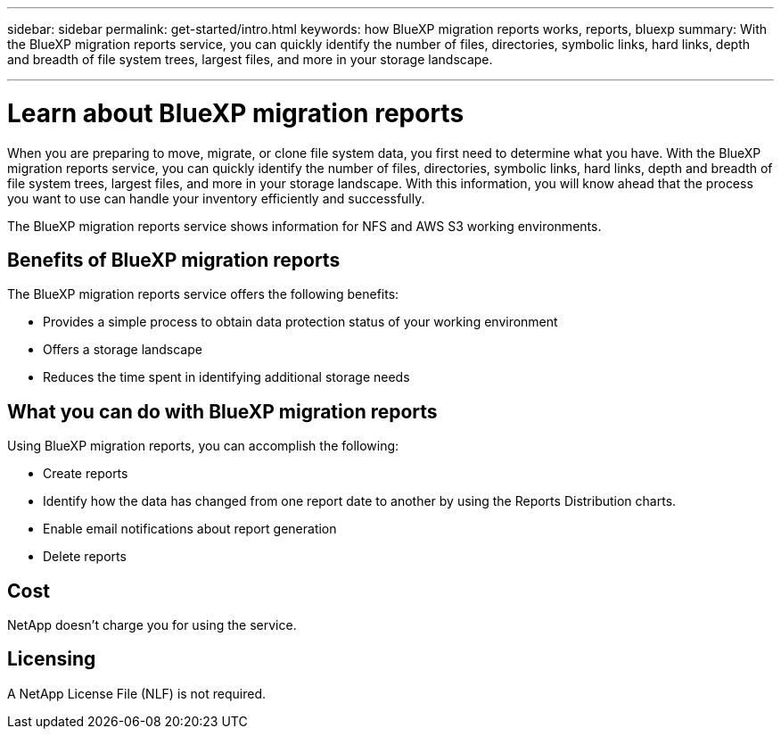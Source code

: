 ---
sidebar: sidebar
permalink: get-started/intro.html
keywords: how BlueXP migration reports works, reports, bluexp
summary: With the BlueXP migration reports service, you can quickly identify the number of files, directories, symbolic links, hard links, depth and breadth of file system trees, largest files, and more in your storage landscape.

---

= Learn about BlueXP migration reports
:hardbreaks:
:icons: font
:imagesdir: ../media/concepts/

[.lead]
When you are preparing to move, migrate, or clone file system data, you first need to determine what you have. With the BlueXP migration reports service, you can quickly identify the number of files, directories, symbolic links, hard links, depth and breadth of file system trees, largest files, and more in your storage landscape. With this information, you will know ahead that the process you want to use can handle your inventory efficiently and successfully. 

The BlueXP migration reports service shows information for NFS and AWS S3 working environments. 



== Benefits of BlueXP migration reports

The BlueXP migration reports service offers the following benefits: 

* Provides a simple process to obtain data protection status of your working environment 
* Offers a storage landscape
* Reduces the time spent in identifying additional storage needs

== What you can do with BlueXP migration reports 

Using BlueXP migration reports, you can accomplish the following: 

* Create reports
* Identify how the data has changed from one report date to another by using the Reports Distribution charts. 
* Enable email notifications about report generation
* Delete reports


== Cost

NetApp doesn’t charge you for using the service. 

== Licensing

A NetApp License File (NLF) is not required.
